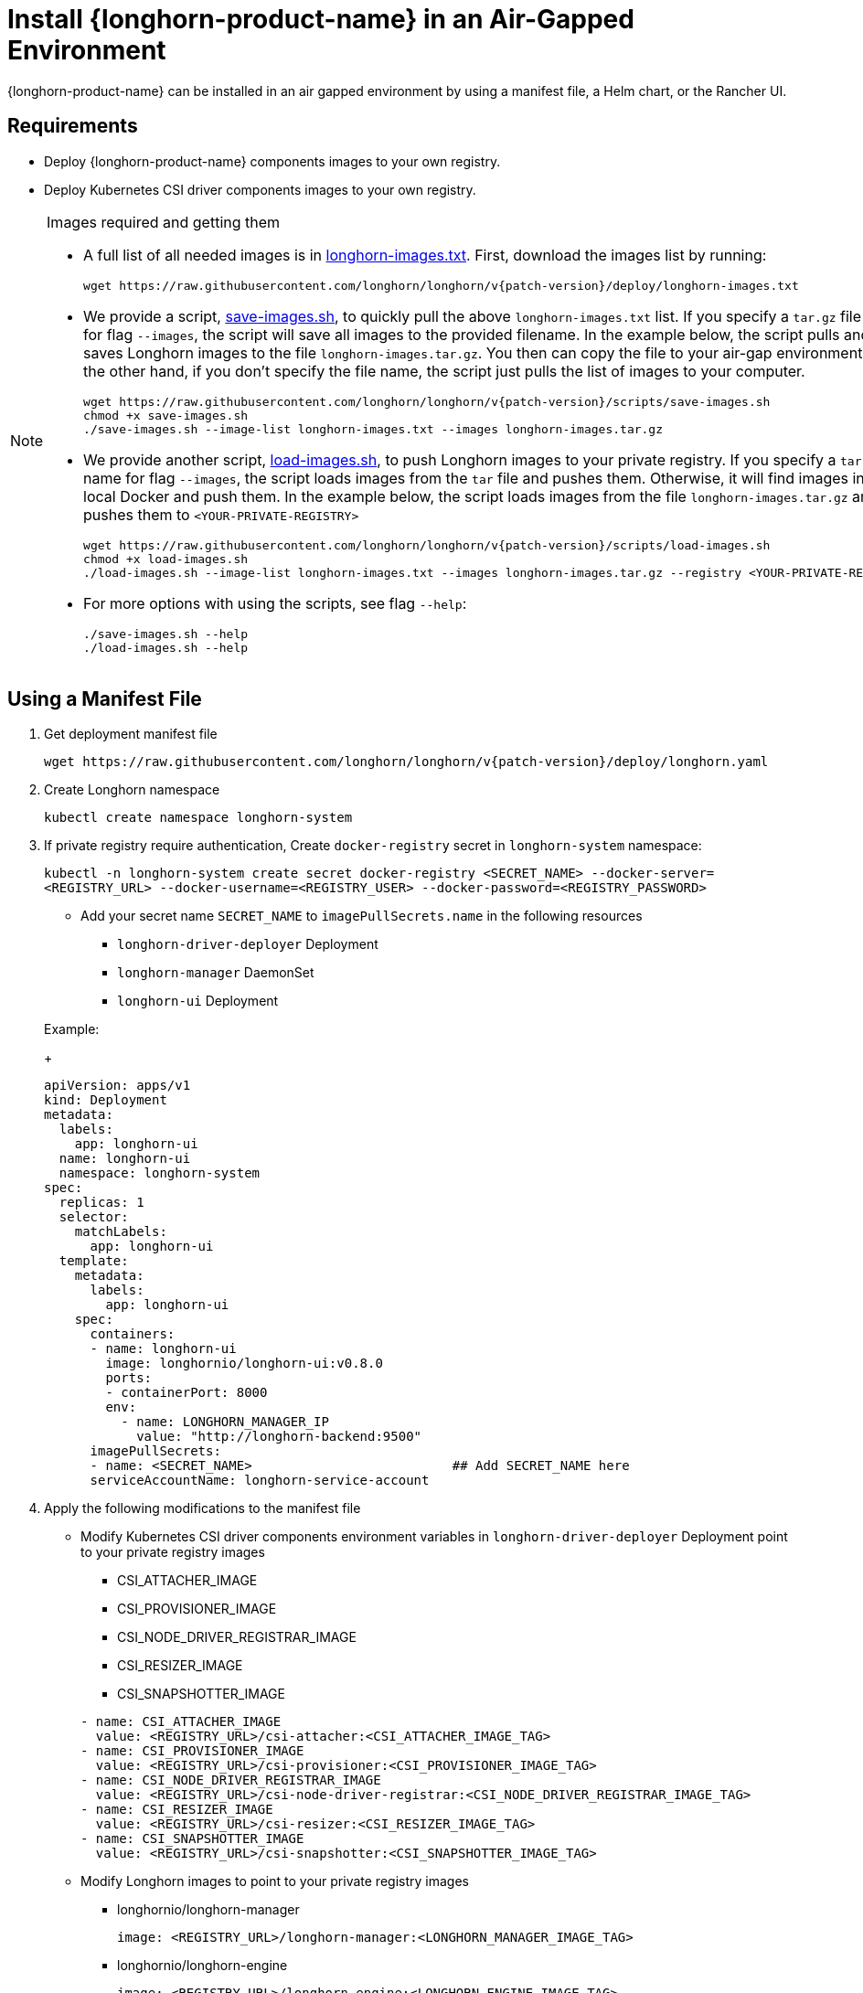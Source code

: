 = Install {longhorn-product-name} in an Air-Gapped Environment
:current-version: {page-component-version}
:doctype: book

{longhorn-product-name} can be installed in an air gapped environment by using a manifest file, a Helm chart, or the Rancher UI.

== Requirements

* Deploy {longhorn-product-name} components images to your own registry.
* Deploy Kubernetes CSI driver components images to your own registry.

[NOTE]
.Images required and getting them
====

* A full list of all needed images is in https://raw.githubusercontent.com/longhorn/longhorn/v{patch-version}/deploy/longhorn-images.txt[longhorn-images.txt]. First, download the images list by running:
+
[subs="+attributes",shell]
----
wget https://raw.githubusercontent.com/longhorn/longhorn/v{patch-version}/deploy/longhorn-images.txt
----

* We provide a script, https://raw.githubusercontent.com/longhorn/longhorn/v{patch-version}/scripts/save-images.sh[save-images.sh], to quickly pull the above `longhorn-images.txt` list. If you specify a `tar.gz` file name for flag `--images`, the script will save all images to the provided filename. In the example below, the script pulls and saves Longhorn images to the file `longhorn-images.tar.gz`. You then can copy the file to your air-gap environment. On the other hand, if you don't specify the file name, the script just pulls the list of images to your computer.
+
[subs="+attributes",shell]
----
wget https://raw.githubusercontent.com/longhorn/longhorn/v{patch-version}/scripts/save-images.sh
chmod +x save-images.sh
./save-images.sh --image-list longhorn-images.txt --images longhorn-images.tar.gz
----

* We provide another script, https://raw.githubusercontent.com/longhorn/longhorn/v{patch-version}/scripts/load-images.sh[load-images.sh], to push Longhorn images to your private registry. If you specify a `tar.gz` file name for flag `--images`, the script loads images from the `tar` file and pushes them. Otherwise, it will find images in your local Docker and push them. In the example below, the script loads images from the file `longhorn-images.tar.gz` and pushes them to `<YOUR-PRIVATE-REGISTRY>`
+
[subs="+attributes",shell]
----
wget https://raw.githubusercontent.com/longhorn/longhorn/v{patch-version}/scripts/load-images.sh
chmod +x load-images.sh
./load-images.sh --image-list longhorn-images.txt --images longhorn-images.tar.gz --registry <YOUR-PRIVATE-REGISTRY>
----

* For more options with using the scripts, see flag `--help`:
+
[subs="+attributes",shell]
----
./save-images.sh --help
./load-images.sh --help
----
====

== Using a Manifest File

. Get deployment manifest file
+
`+wget https://raw.githubusercontent.com/longhorn/longhorn/v{patch-version}/deploy/longhorn.yaml+`

. Create Longhorn namespace
+
`kubectl create namespace longhorn-system`

. If private registry require authentication, Create `docker-registry` secret in `longhorn-system` namespace:
+
`kubectl -n longhorn-system create secret docker-registry <SECRET_NAME> --docker-server=<REGISTRY_URL> --docker-username=<REGISTRY_USER> --docker-password=<REGISTRY_PASSWORD>`

 ** Add your secret name  `SECRET_NAME` to `imagePullSecrets.name` in the following resources
  *** `longhorn-driver-deployer` Deployment
  *** `longhorn-manager` DaemonSet
  *** `longhorn-ui` Deployment

+
Example:
+
[subs="+attributes",yaml]
----
apiVersion: apps/v1
kind: Deployment
metadata:
  labels:
    app: longhorn-ui
  name: longhorn-ui
  namespace: longhorn-system
spec:
  replicas: 1
  selector:
    matchLabels:
      app: longhorn-ui
  template:
    metadata:
      labels:
        app: longhorn-ui
    spec:
      containers:
      - name: longhorn-ui
        image: longhornio/longhorn-ui:v0.8.0
        ports:
        - containerPort: 8000
        env:
          - name: LONGHORN_MANAGER_IP
            value: "http://longhorn-backend:9500"
      imagePullSecrets:
      - name: <SECRET_NAME>                          ## Add SECRET_NAME here
      serviceAccountName: longhorn-service-account
----

. Apply the following modifications to the manifest file
 ** Modify Kubernetes CSI driver components environment variables in `longhorn-driver-deployer` Deployment point to your private registry images
  *** CSI_ATTACHER_IMAGE
  *** CSI_PROVISIONER_IMAGE
  *** CSI_NODE_DRIVER_REGISTRAR_IMAGE
  *** CSI_RESIZER_IMAGE
  *** CSI_SNAPSHOTTER_IMAGE

+
[subs="+attributes",yaml]
----
- name: CSI_ATTACHER_IMAGE
  value: <REGISTRY_URL>/csi-attacher:<CSI_ATTACHER_IMAGE_TAG>
- name: CSI_PROVISIONER_IMAGE
  value: <REGISTRY_URL>/csi-provisioner:<CSI_PROVISIONER_IMAGE_TAG>
- name: CSI_NODE_DRIVER_REGISTRAR_IMAGE
  value: <REGISTRY_URL>/csi-node-driver-registrar:<CSI_NODE_DRIVER_REGISTRAR_IMAGE_TAG>
- name: CSI_RESIZER_IMAGE
  value: <REGISTRY_URL>/csi-resizer:<CSI_RESIZER_IMAGE_TAG>
- name: CSI_SNAPSHOTTER_IMAGE
  value: <REGISTRY_URL>/csi-snapshotter:<CSI_SNAPSHOTTER_IMAGE_TAG>
----
 ** Modify Longhorn images to point to your private registry images
  *** longhornio/longhorn-manager
+
`image: <REGISTRY_URL>/longhorn-manager:<LONGHORN_MANAGER_IMAGE_TAG>`

  *** longhornio/longhorn-engine
+
`image: <REGISTRY_URL>/longhorn-engine:<LONGHORN_ENGINE_IMAGE_TAG>`

  *** longhornio/longhorn-instance-manager
+
`image: <REGISTRY_URL>/longhorn-instance-manager:<LONGHORN_INSTANCE_MANAGER_IMAGE_TAG>`

  *** longhornio/longhorn-share-manager
+
`image: <REGISTRY_URL>/longhorn-share-manager:<LONGHORN_SHARE_MANAGER_IMAGE_TAG>`

  *** longhornio/longhorn-ui
+
`image: <REGISTRY_URL>/longhorn-ui:<LONGHORN_UI_IMAGE_TAG>`

+
Example:
+
[subs="+attributes",yaml]
----
apiVersion: apps/v1
kind: Deployment
metadata:
  labels:
    app: longhorn-ui
  name: longhorn-ui
  namespace: longhorn-system
spec:
  replicas: 1
  selector:
    matchLabels:
      app: longhorn-ui
  template:
    metadata:
      labels:
        app: longhorn-ui
    spec:
      containers:
      - name: longhorn-ui
        image: <REGISTRY_URL>/longhorn-ui:<LONGHORN_UI_IMAGE_TAG>   ## Add image name and tag here
        ports:
        - containerPort: 8000
        env:
          - name: LONGHORN_MANAGER_IP
            value: "http://longhorn-backend:9500"
      imagePullSecrets:
      - name: <SECRET_NAME>
      serviceAccountName: longhorn-service-account
----
. Deploy Longhorn using modified manifest file
`kubectl apply -f longhorn.yaml`

== Using a Helm Chart

{longhorn-product-name} automatically adds +++<REGISTRY_URL>+++prefix to images. You simply need to set the registryUrl parameters to pull images from your private registry.+++</REGISTRY_URL>+++

NOTE: Once you set registryUrl to your private registry, {longhorn-product-name} tries to pull images from the registry exclusively. Make sure all component images are in the registry otherwise {longhorn-product-name} will fail to pull images.

=== Use default image name

If you keep the images' names as recommended xref:#_recommendation[here], you only need to do the following steps:

. Clone the Longhorn repo:
+
`+git clone https://github.com/longhorn/longhorn.git+`

. In `chart/values.yaml`
 ** Specify `Private registry URL`. If the registry requires authentication, specify `Private registry user`, `Private registry password`, and `Private registry secret`.
 {longhorn-product-name} will automatically generate a secret with the those information and use it to pull images from your private registry.
+
[subs="+attributes",yaml]
----
defaultSettings:
  registrySecret: <SECRET_NAME>

privateRegistry:
    registryUrl: <REGISTRY_URL>
    registryUser: <REGISTRY_USER>
    registryPasswd: <REGISTRY_PASSWORD>
    registrySecret: <REGISTRY_SECRET_NAME>
----

=== Use custom image name

If you want to use custom images' names, you can use the following steps:

. Clone longhorn repo
+
`+git clone https://github.com/longhorn/longhorn.git+`

. In `chart/values.yaml`
+
NOTE: Do not include the private registry prefix, it will be added automatically. e.g: if your image is `example.com/username/longhorn-manager`, use `username/longhorn-manager` in the following charts.

 ** Specify images and tag:
+
[subs="+attributes",yaml]
----
  image:
    longhorn:
      engine:
        repository: longhornio/longhorn-engine
        tag: <LONGHORN_ENGINE_IMAGE_TAG>
      manager:
        repository: longhornio/longhorn-manager
        tag: <LONGHORN_MANAGER_IMAGE_TAG>
      ui:
        repository: longhornio/longhorn-ui
        tag: <LONGHORN_UI_IMAGE_TAG>
      instanceManager:
        repository: longhornio/longhorn-instance-manager
        tag: <LONGHORN_INSTANCE_MANAGER_IMAGE_TAG>
      shareManager:
        repository: longhornio/longhorn-share-manager
        tag: <LONGHORN_SHARE_MANAGER_IMAGE_TAG>
----

 ** Specify CSI Driver components images and tag:
+
[subs="+attributes",yaml]
----
    csi:
      attacher:
        repository: longhornio/csi-attacher
        tag: <CSI_ATTACHER_IMAGE_TAG>
      provisioner:
        repository: longhornio/csi-provisioner
        tag: <CSI_PROVISIONER_IMAGE_TAG>
      nodeDriverRegistrar:
        repository: longhornio/csi-node-driver-registrar
        tag: <CSI_NODE_DRIVER_REGISTRAR_IMAGE_TAG>
      resizer:
        repository: longhornio/csi-resizer
        tag: <CSI_RESIZER_IMAGE_TAG>
      snapshotter:
        repository: longhornio/csi-snapshotter
        tag: <CSI_SNAPSHOTTER_IMAGE_TAG>
----

 ** Specify `Private registry URL`. If the registry requires authentication, specify `Private registry user`, `Private registry password`, and `Private registry secret`.
 {longhorn-product-name} will automatically generate a secret with the those information and use it to pull images from your private registry.
+
[subs="+attributes",yaml]
----
  defaultSettings:
    registrySecret: <SECRET_NAME>

  privateRegistry:
      registryUrl: <REGISTRY_URL>
      registryUser: <REGISTRY_USER>
      registryPasswd: <REGISTRY_PASSWORD>
----

. Install {longhorn-product-name}

[subs="+attributes",shell]
----
  helm install longhorn ./chart --namespace longhorn-system --create-namespace
----

= Using a Rancher App

[discrete]
=== Use default image name

If you keep the images' names as recommended <<Recommendation, here>>, you only need to do the following steps:

* In the `Private Registry Settings` section specify:
 ** Private registry URL
 ** Private registry user
 ** Private registry password
 ** Private registry secret name

+
{longhorn-product-name} will automatically generate a secret with the those information and use it to pull images from your private registry.
+
image::screenshots/airgap-deploy/app-default-images.png[images]

[discrete]
=== Use custom image name

* If you want to use custom images' names, you can set `Use Default Images` to `False` and specify images' names.
+
NOTE: Do not include the private registry prefix, it will be added automatically. e.g: if your image is `example.com/username/longhorn-manager`, use `username/longhorn-manager` in the following charts.
+
image::screenshots/airgap-deploy/app-custom-images.png[images]

* Specify `Private registry URL`. If the registry requires authentication, specify `Private registry user`, `Private registry password`, and `Private registry secret name`.
{longhorn-product-name} will automatically generate a secret with the those information and use it to pull images from your private registry.
+
image::screenshots/airgap-deploy/app-custom-images-reg.png[images]

== Troubleshooting

[discrete]
==== For Helm/Rancher installation, if user forgot to submit a secret to authenticate to private registry, `longhorn-manager DaemonSet` will fail to create.

. Create the Kubernetes secret
+
`kubectl -n longhorn-system create secret docker-registry <SECRET_NAME> --docker-server=<REGISTRY_URL> --docker-username=<REGISTRY_USER> --docker-password=<REGISTRY_PASSWORD>`

. Create `registry-secret` setting object manually.
+
[subs="+attributes",yaml]
----
 apiVersion: longhorn.io/v1beta2
 kind: Setting
 metadata:
   name: registry-secret
   namespace: longhorn-system
 value: <SECRET_NAME>
----
+
`kubectl apply -f registry-secret.yml`

. Delete {longhorn-product-name} and re-install it again.
 ** *Helm2*
+
`helm uninstall ./chart --name longhorn --namespace longhorn-system`
+
`helm install ./chart --name longhorn --namespace longhorn-system`

 ** *Helm3*
+
`helm uninstall longhorn ./chart --namespace longhorn-system`
+
`helm install longhorn ./chart --namespace longhorn-system`

== Recommendation

It's highly recommended not to manipulate image tags, especially instance manager image tags such as v1_20200301, because we intentionally use the date to avoid associating it with a {longhorn-product-name} version.

The component images are hosted in Dockerhub under the `longhornio` account. For example, `longhornio/longhorn-manager:v{patch-version}` (you can replace v{patch-version} with your desired {longhorn-product-name} version). It is recommended to keep the account name, `longhornio`, the same when you push the images to your private registry. This helps avoid unnecessary configuration issues.
